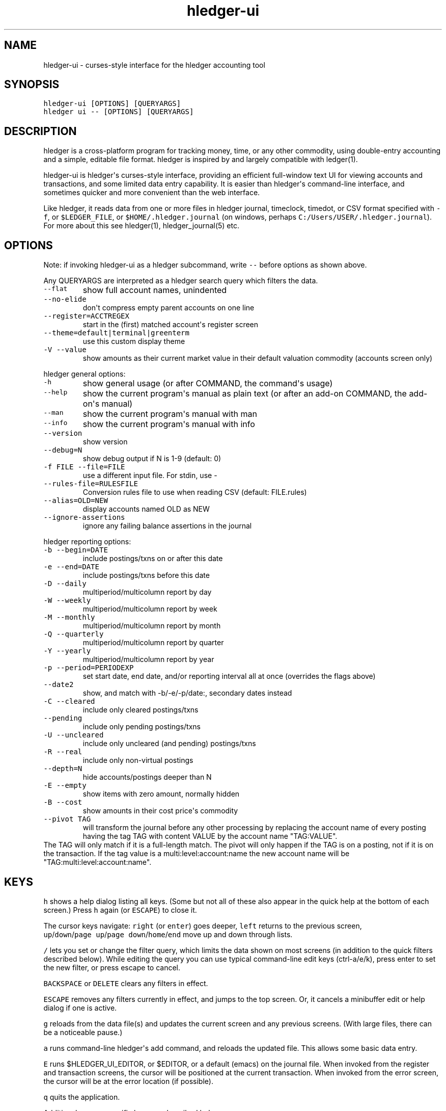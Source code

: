 
.TH "hledger\-ui" "1" "May 2016" "hledger\-ui 0.28" "hledger User Manuals"



.SH NAME
.PP
hledger\-ui \- curses\-style interface for the hledger accounting tool
.SH SYNOPSIS
.PP
\f[C]hledger\-ui\ [OPTIONS]\ [QUERYARGS]\f[]
.PD 0
.P
.PD
\f[C]hledger\ ui\ \-\-\ [OPTIONS]\ [QUERYARGS]\f[]
.SH DESCRIPTION
.PP
hledger is a cross\-platform program for tracking money, time, or any
other commodity, using double\-entry accounting and a simple, editable
file format.
hledger is inspired by and largely compatible with ledger(1).
.PP
hledger\-ui is hledger\[aq]s curses\-style interface, providing an
efficient full\-window text UI for viewing accounts and transactions,
and some limited data entry capability.
It is easier than hledger\[aq]s command\-line interface, and sometimes
quicker and more convenient than the web interface.
.PP
Like hledger, it reads data from one or more files in hledger journal,
timeclock, timedot, or CSV format specified with \f[C]\-f\f[], or
\f[C]$LEDGER_FILE\f[], or \f[C]$HOME/.hledger.journal\f[] (on windows,
perhaps \f[C]C:/Users/USER/.hledger.journal\f[]).
For more about this see hledger(1), hledger_journal(5) etc.
.SH OPTIONS
.PP
Note: if invoking hledger\-ui as a hledger subcommand, write
\f[C]\-\-\f[] before options as shown above.
.PP
Any QUERYARGS are interpreted as a hledger search query which filters
the data.
.TP
.B \f[C]\-\-flat\f[]
show full account names, unindented
.RS
.RE
.TP
.B \f[C]\-\-no\-elide\f[]
don\[aq]t compress empty parent accounts on one line
.RS
.RE
.TP
.B \f[C]\-\-register=ACCTREGEX\f[]
start in the (first) matched account\[aq]s register screen
.RS
.RE
.TP
.B \f[C]\-\-theme=default|terminal|greenterm\f[]
use this custom display theme
.RS
.RE
.TP
.B \f[C]\-V\ \-\-value\f[]
show amounts as their current market value in their default valuation
commodity (accounts screen only)
.RS
.RE
.PP
hledger general options:
.TP
.B \f[C]\-h\f[]
show general usage (or after COMMAND, the command\[aq]s usage)
.RS
.RE
.TP
.B \f[C]\-\-help\f[]
show the current program\[aq]s manual as plain text (or after an add\-on
COMMAND, the add\-on\[aq]s manual)
.RS
.RE
.TP
.B \f[C]\-\-man\f[]
show the current program\[aq]s manual with man
.RS
.RE
.TP
.B \f[C]\-\-info\f[]
show the current program\[aq]s manual with info
.RS
.RE
.TP
.B \f[C]\-\-version\f[]
show version
.RS
.RE
.TP
.B \f[C]\-\-debug=N\f[]
show debug output if N is 1\-9 (default: 0)
.RS
.RE
.TP
.B \f[C]\-f\ FILE\ \-\-file=FILE\f[]
use a different input file.
For stdin, use \-
.RS
.RE
.TP
.B \f[C]\-\-rules\-file=RULESFILE\f[]
Conversion rules file to use when reading CSV (default: FILE.rules)
.RS
.RE
.TP
.B \f[C]\-\-alias=OLD=NEW\f[]
display accounts named OLD as NEW
.RS
.RE
.TP
.B \f[C]\-\-ignore\-assertions\f[]
ignore any failing balance assertions in the journal
.RS
.RE
.PP
hledger reporting options:
.TP
.B \f[C]\-b\ \-\-begin=DATE\f[]
include postings/txns on or after this date
.RS
.RE
.TP
.B \f[C]\-e\ \-\-end=DATE\f[]
include postings/txns before this date
.RS
.RE
.TP
.B \f[C]\-D\ \-\-daily\f[]
multiperiod/multicolumn report by day
.RS
.RE
.TP
.B \f[C]\-W\ \-\-weekly\f[]
multiperiod/multicolumn report by week
.RS
.RE
.TP
.B \f[C]\-M\ \-\-monthly\f[]
multiperiod/multicolumn report by month
.RS
.RE
.TP
.B \f[C]\-Q\ \-\-quarterly\f[]
multiperiod/multicolumn report by quarter
.RS
.RE
.TP
.B \f[C]\-Y\ \-\-yearly\f[]
multiperiod/multicolumn report by year
.RS
.RE
.TP
.B \f[C]\-p\ \-\-period=PERIODEXP\f[]
set start date, end date, and/or reporting interval all at once
(overrides the flags above)
.RS
.RE
.TP
.B \f[C]\-\-date2\f[]
show, and match with \-b/\-e/\-p/date:, secondary dates instead
.RS
.RE
.TP
.B \f[C]\-C\ \-\-cleared\f[]
include only cleared postings/txns
.RS
.RE
.TP
.B \f[C]\-\-pending\f[]
include only pending postings/txns
.RS
.RE
.TP
.B \f[C]\-U\ \-\-uncleared\f[]
include only uncleared (and pending) postings/txns
.RS
.RE
.TP
.B \f[C]\-R\ \-\-real\f[]
include only non\-virtual postings
.RS
.RE
.TP
.B \f[C]\-\-depth=N\f[]
hide accounts/postings deeper than N
.RS
.RE
.TP
.B \f[C]\-E\ \-\-empty\f[]
show items with zero amount, normally hidden
.RS
.RE
.TP
.B \f[C]\-B\ \-\-cost\f[]
show amounts in their cost price\[aq]s commodity
.RS
.RE
.TP
.B \f[C]\-\-pivot\ TAG\f[]
will transform the journal before any other processing by replacing the
account name of every posting having the tag TAG with content VALUE by
the account name "TAG:VALUE".
.RS
.RE
The TAG will only match if it is a full\-length match.
The pivot will only happen if the TAG is on a posting, not if it is on
the transaction.
If the tag value is a multi:level:account:name the new account name will
be "TAG:multi:level:account:name".
.RS
.RE
.SH KEYS
.PP
\f[C]h\f[] shows a help dialog listing all keys.
(Some but not all of these also appear in the quick help at the bottom
of each screen.) Press \f[C]h\f[] again (or \f[C]ESCAPE\f[]) to close
it.
.PP
The cursor keys navigate: \f[C]right\f[] (or \f[C]enter\f[]) goes
deeper, \f[C]left\f[] returns to the previous screen,
\f[C]up\f[]/\f[C]down\f[]/\f[C]page\ up\f[]/\f[C]page\ down\f[]/\f[C]home\f[]/\f[C]end\f[]
move up and down through lists.
.PP
\f[C]/\f[] lets you set or change the filter query, which limits the
data shown on most screens (in addition to the quick filters described
below).
While editing the query you can use typical command\-line edit keys
(ctrl\-a/e/k), press enter to set the new filter, or press escape to
cancel.
.PP
\f[C]BACKSPACE\f[] or \f[C]DELETE\f[] clears any filters in effect.
.PP
\f[C]ESCAPE\f[] removes any filters currently in effect, and jumps to
the top screen.
Or, it cancels a minibuffer edit or help dialog if one is active.
.PP
\f[C]g\f[] reloads from the data file(s) and updates the current screen
and any previous screens.
(With large files, there can be a noticeable pause.)
.PP
\f[C]a\f[] runs command\-line hledger\[aq]s add command, and reloads the
updated file.
This allows some basic data entry.
.PP
\f[C]E\f[] runs $HLEDGER_UI_EDITOR, or $EDITOR, or a default (emacs) on
the journal file.
When invoked from the register and transaction screens, the cursor will
be positioned at the current transaction.
When invoked from the error screen, the cursor will be at the error
location (if possible).
.PP
\f[C]q\f[] quits the application.
.PP
Additional screen\-specific keys are described below.
.SH SCREENS
.SS Accounts screen
.PP
This is normally the first screen displayed.
It lists accounts and their balances, like hledger\[aq]s balance
command.
By default, it shows all accounts and their latest ending balances.
if you specify a query on the command line, it shows just the matched
accounts and the balances from matched transactions.
.PP
Account names are normally indented to show the hierarchy (tree mode).
To see less detail, set a depth limit by pressing a number key,
\f[C]1\f[] to \f[C]9\f[].
\f[C]0\f[] shows even less detail, collapsing all accounts to a single
total.
\f[C]\-\f[] and \f[C]+\f[] (or \f[C]=\f[]) decrease and increase the
depth limit.
To remove the depth limit, set it higher than the maximum account depth,
or press \f[C]ESCAPE\f[].
.PP
\f[C]F\f[] toggles flat mode on and off.
In flat mode, accounts are listed without indentation (and account
registers will exclude subaccounts, see below).
.PP
\f[C]C\f[] toggles cleared mode, in which uncleared transactions and
postings are not shown.
\f[C]U\f[] toggles uncleared mode, in which only uncleared
transactions/postings are shown.
.PP
\f[C]R\f[] toggles real mode, in which virtual postings are ignored.
.PP
\f[C]Z\f[] toggles nonzero mode, in which only accounts with nonzero
balances are shown (hledger\-ui shows zero items by default, unlike
command\-line hledger).
.PP
Press \f[C]right\f[] or \f[C]enter\f[] to view an account\[aq]s
transactions register.
.SS Register screen
.PP
This screen shows the transactions affecting a particular account, like
a check register.
Each line represents one transaction and shows:
.IP \[bu] 2
the other account(s) involved, in abbreviated form.
(If there are both real and virtual postings, it shows only the accounts
affected by real postings.)
.IP \[bu] 2
the overall change to the current account\[aq]s balance; positive for an
inflow to this account, negative for an outflow.
.IP \[bu] 2
the current account\[aq]s historic balance (if no query other than a
date limit is in effect) or the running total starting from zero
(otherwise), after the transaction.
.PD 0
.P
.PD
Eg, these will show historic balances:
.RS 2
.IP
.nf
\f[C]
$\ hledger\-ui
$\ hledger\-ui\ \-\-begin\ \[aq]this\ month\[aq]
$\ hledger\-ui\ \-\-register\ checking\ date:2015/10
\f[]
.fi
.PP
while these will show a running total, since the queries are not just
date limits:
.IP
.nf
\f[C]
$\ hledger\-ui\ checking
$\ hledger\-ui\ \-\-begin\ \[aq]this\ month\[aq]\ desc:market
$\ hledger\-ui\ \-\-register\ checking\ \-\-cleared
\f[]
.fi
.RE
.PP
Normally the register screen shows transactions in the current account
and any of its subaccounts (inclusive mode).
If it was entered from accounts screen in flat mode, it shows
transactions affecting this account specifically, without considering
subaccounts (exclusive mode).
As on the accounts screen you can toggle this with the \f[C]F\f[] key.
.PP
\f[C]C\f[] toggles cleared mode, in which uncleared transactions and
postings are not shown.
\f[C]U\f[] toggles uncleared mode, in which only uncleared
transactions/postings are shown.
.PP
\f[C]R\f[] toggles real mode, in which virtual postings are ignored.
.PP
\f[C]Z\f[] toggles nonzero mode, in which only transactions posting a
nonzero change are shown (hledger\-ui shows zero items by default,
unlike command\-line hledger).
.PP
Press \f[C]right\f[] (or \f[C]enter\f[]) to view the selected
transaction in detail.
.SS Transaction screen
.PP
This screen shows a single transaction, as a general journal entry,
similar to hledger\[aq]s print command and journal format
(hledger_journal(5)).
.PP
The transaction\[aq]s date(s) and any cleared flag, transaction code,
description, comments, along with all of its account postings are shown.
Simple transactions have two postings, but there can be more (or in
certain cases, fewer).
.PP
\f[C]up\f[] and \f[C]down\f[] will step through all transactions listed
in the previous account register screen.
In the title bar, the numbers in parentheses show your position within
that account register.
They will vary depending on which account register you came from
(remember most transactions appear in multiple account registers).
The #N number preceding them is the transaction\[aq]s position within
the complete unfiltered journal, which is a more stable id (at least
until the next reload).
.SS Error screen
.PP
This screen will appear if there is a problem, such as a parse error,
when you press g to reload.
Once you have fixed the problem, press g again to reload and resume
normal operation.
(Or, you can press escape to cancel the reload attempt.)
.SH ENVIRONMENT
.PP
\f[B]COLUMNS\f[] The screen width to use.
Default: the full terminal width.
.PP
\f[B]LEDGER_FILE\f[] The journal file path when not specified with
\f[C]\-f\f[].
Default: \f[C]~/.hledger.journal\f[] (on windows, perhaps
\f[C]C:/Users/USER/.hledger.journal\f[]).
.SH FILES
.PP
Reads data from one or more files in hledger journal, timeclock,
timedot, or CSV format specified with \f[C]\-f\f[], or
\f[C]$LEDGER_FILE\f[], or \f[C]$HOME/.hledger.journal\f[] (on windows,
perhaps \f[C]C:/Users/USER/.hledger.journal\f[]).
.SH BUGS
.PP
The need to precede options with \f[C]\-\-\f[] when invoked from hledger
is awkward.
.PP
\f[C]\-f\-\f[] doesn\[aq]t work (hledger\-ui can\[aq]t read from stdin).
.PP
\f[C]\-V\f[] affects only the accounts screen.
.PP
When you press \f[C]g\f[], the current and all previous screens are
regenerated, which may cause a noticeable pause.
Also there is no visual indication that this is in progress.
.PP
The register screen\[aq]s switching between historic balance and running
total based on query arguments may be confusing, and there is no column
heading to indicate which is being displayed.


.SH "REPORTING BUGS"
Report bugs at http://bugs.hledger.org
(or on the #hledger IRC channel or hledger mail list)

.SH AUTHORS
Simon Michael <simon@joyful.com> and contributors

.SH COPYRIGHT

Copyright (C) 2007-2016 Simon Michael.
.br
Released under GNU GPL v3 or later.

.SH SEE ALSO
hledger(1), hledger\-ui(1), hledger\-web(1), hledger\-api(1),
hledger_csv(5), hledger_journal(5), hledger_timeclock(5), hledger_timedot(5),
ledger(1)

http://hledger.org
